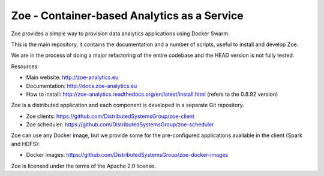Zoe - Container-based Analytics as a Service
============================================

Zoe provides a simple way to provision data analytics applications using Docker Swarm.

This is the main repository, it contains the documentation and a number of scripts, useful to install and develop Zoe.

We are in the process of doing a major refactoring of the entire codebase and the HEAD version is not fully tested.

Resources:

-  Main website: http://zoe-analytics.eu
-  Documentation: http://docs.zoe-analytics.eu
-  How to install: http://zoe-analytics.readthedocs.org/en/latest/install.html (refers to the 0.8.92 version)

Zoe is a distributed application and each component is developed in a separate Git repository.

-  Zoe clients: https://github.com/DistributedSystemsGroup/zoe-client
-  Zoe scheduler: https://github.com/DistributedSystemsGroup/zoe-scheduler

Zoe can use any Docker image, but we provide some for the pre-configured applications available in the client (Spark and HDFS):

-  Docker images: https://github.com/DistributedSystemsGroup/zoe-docker-images

|Documentation Status|

Zoe is licensed under the terms of the Apache 2.0 license.

.. |Documentation Status| image:: https://readthedocs.org/projects/zoe-analytics/badge/?version=latest
   :target: https://readthedocs.org/projects/zoe-analytics/?badge=latest
